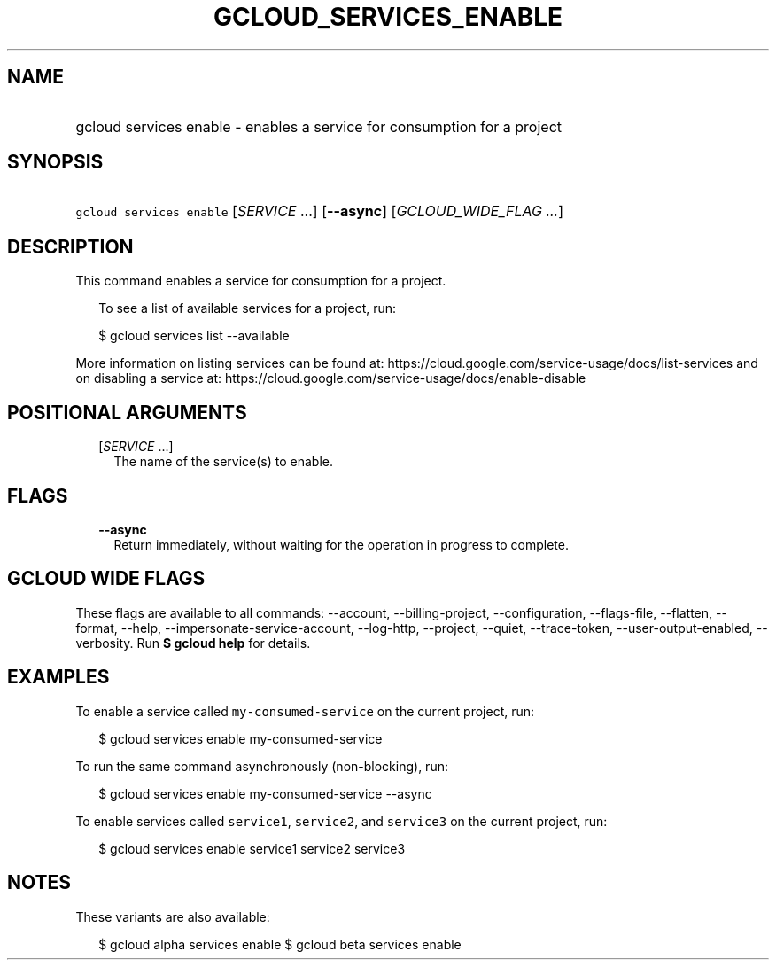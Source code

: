 
.TH "GCLOUD_SERVICES_ENABLE" 1



.SH "NAME"
.HP
gcloud services enable \- enables a service for consumption for a project



.SH "SYNOPSIS"
.HP
\f5gcloud services enable\fR [\fISERVICE\fR\ ...] [\fB\-\-async\fR] [\fIGCLOUD_WIDE_FLAG\ ...\fR]



.SH "DESCRIPTION"

This command enables a service for consumption for a project.

.RS 2m
To see a list of available services for a project, run:
.RE

.RS 2m
$ gcloud services list \-\-available
.RE

More information on listing services can be found at:
https://cloud.google.com/service\-usage/docs/list\-services and on disabling a
service at: https://cloud.google.com/service\-usage/docs/enable\-disable



.SH "POSITIONAL ARGUMENTS"

.RS 2m
.TP 2m
[\fISERVICE\fR ...]
The name of the service(s) to enable.


.RE
.sp

.SH "FLAGS"

.RS 2m
.TP 2m
\fB\-\-async\fR
Return immediately, without waiting for the operation in progress to complete.


.RE
.sp

.SH "GCLOUD WIDE FLAGS"

These flags are available to all commands: \-\-account, \-\-billing\-project,
\-\-configuration, \-\-flags\-file, \-\-flatten, \-\-format, \-\-help,
\-\-impersonate\-service\-account, \-\-log\-http, \-\-project, \-\-quiet,
\-\-trace\-token, \-\-user\-output\-enabled, \-\-verbosity. Run \fB$ gcloud
help\fR for details.



.SH "EXAMPLES"

To enable a service called \f5my\-consumed\-service\fR on the current project,
run:

.RS 2m
$ gcloud services enable my\-consumed\-service
.RE

To run the same command asynchronously (non\-blocking), run:

.RS 2m
$ gcloud services enable my\-consumed\-service \-\-async
.RE

To enable services called \f5service1\fR, \f5service2\fR, and \f5service3\fR on
the current project, run:

.RS 2m
$ gcloud services enable service1 service2 service3
.RE



.SH "NOTES"

These variants are also available:

.RS 2m
$ gcloud alpha services enable
$ gcloud beta services enable
.RE

